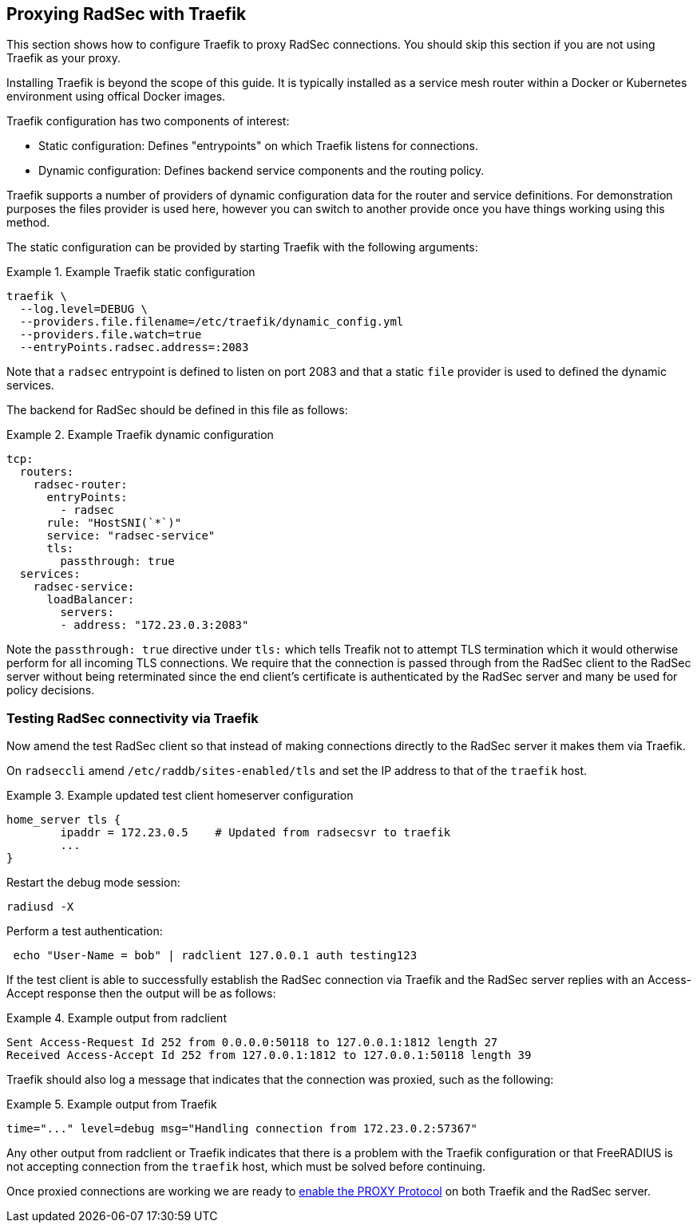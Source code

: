 == Proxying RadSec with Traefik

This section shows how to configure Traefik to proxy RadSec connections. You
should skip this section if you are not using Traefik as your proxy.

Installing Traefik is beyond the scope of this guide. It is typically installed
as a service mesh router within a Docker or Kubernetes environment using
offical Docker images.

Traefik configuration has two components of interest:

  * Static configuration: Defines "entrypoints" on which Traefik listens for connections.
  * Dynamic configuration: Defines backend service components and the routing policy.

Traefik supports a number of providers of dynamic configuration data for the
router and service definitions. For demonstration purposes the files provider
is used here, however you can switch to another provide once you have things
working using this method.

The static configuration can be provided by starting Traefik with the following
arguments:

.Example Traefik static configuration
=====================================

  traefik \
    --log.level=DEBUG \
    --providers.file.filename=/etc/traefik/dynamic_config.yml
    --providers.file.watch=true
    --entryPoints.radsec.address=:2083

=====================================

Note that a `radsec` entrypoint is defined to listen on port 2083 and that a
static `file` provider is used to defined the dynamic services.

The backend for RadSec should be defined in this file as follows:

.Example Traefik dynamic configuration
======================================

 tcp:
   routers:
     radsec-router:
       entryPoints:
         - radsec
       rule: "HostSNI(`*`)"
       service: "radsec-service"
       tls:
         passthrough: true
   services:
     radsec-service:
       loadBalancer:
         servers:
         - address: "172.23.0.3:2083"

======================================

Note the `passthrough: true` directive under `tls:` which tells Treafik not to
attempt TLS termination which it would otherwise perform for all incoming TLS
connections. We require that the connection is passed through from the RadSec
client to the RadSec server without being reterminated since the end client's
certificate is authenticated by the RadSec server and many be used for
policy decisions.


=== Testing RadSec connectivity via Traefik

Now amend the test RadSec client so that instead of making connections directly
to the RadSec server it makes them via Traefik.

On `radseccli` amend `/etc/raddb/sites-enabled/tls` and set the IP address to
that of the `traefik` host.

.Example updated test client homeserver configuration
=====================================================

 home_server tls {
         ipaddr = 172.23.0.5    # Updated from radsecsvr to traefik
         ...
 }

=====================================================

Restart the debug mode session:

[source,shell]
----
radiusd -X
----

Perform a test authentication:

[source,shell]
----
 echo "User-Name = bob" | radclient 127.0.0.1 auth testing123
----

If the test client is able to successfully establish the RadSec connection via
Traefik and the RadSec server replies with an Access-Accept response then the
output will be as follows:

.Example output from radclient
==============================

 Sent Access-Request Id 252 from 0.0.0.0:50118 to 127.0.0.1:1812 length 27
 Received Access-Accept Id 252 from 127.0.0.1:1812 to 127.0.0.1:50118 length 39

==============================

Traefik should also log a message that indicates that the connection was
proxied, such as the following:

.Example output from Traefik
============================

 time="..." level=debug msg="Handling connection from 172.23.0.2:57367"

============================

Any other output from radclient or Traefik indicates that there is a problem
with the Traefik configuration or that FreeRADIUS is not accepting connection
from the `traefik` host, which must be solved before continuing.

Once proxied connections are working we are ready to
xref:protocols/proxy/enable_proxy_protocol.adoc[enable the PROXY Protocol] on
both Traefik and the RadSec server.

